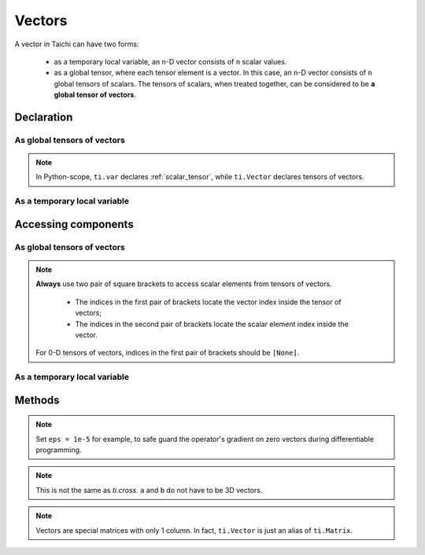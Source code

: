 .. _vector:

Vectors
=======

A vector in Taichi can have two forms:

  - as a temporary local variable, an ``n``-D vector consists of ``n`` scalar values.
  - as a global tensor, where each tensor element is a vector. In this case, an ``n``-D vector consists of ``n`` global tensors of scalars.
    The tensors of scalars, when treated together, can be considered to be **a global tensor of vectors**.

Declaration
-----------

As global tensors of vectors
++++++++++++++++++++++++++++

.. function:: ti.Vector(n, dt=type, shape=shape)

    :parameter n: (scalar) the number of components in the vector
    :parameter type: (DataType) data type of the components
    :parameter shape: (scalar or tuple) shape the tensor of vectors, see :ref:`tensor`

    For example, this creates a 5x4 tensor of 3D vectors:
    ::

        # Python-scope
        a = ti.Vector(3, dt=ti.f32, shape=(5, 4))

.. note::

    In Python-scope, ``ti.var`` declares :ref:`scalar_tensor`, while ``ti.Vector`` declares tensors of vectors.


As a temporary local variable
+++++++++++++++++++++++++++++

.. function:: ti.Vector([x, y, ...])

    :parameter x: (scalar) the first component of the vector
    :parameter y: (scalar) the second component of the vector

    For example, this creates a 3D vector with components (2, 3, 4):
    ::

        # Taichi-scope
        a = ti.Vector([2, 3, 4])


Accessing components
--------------------

As global tensors of vectors
++++++++++++++++++++++++++++
.. attribute:: a[p, q, ...][i]

    :parameter a: (Vector) the vector
    :parameter p: (scalar) index of the first tensor dimension
    :parameter q: (scalar) index of the second tensor dimension
    :parameter i: (scalar) index of the vector dimension

    This extracts the first component of vector ``a[6, 3]``:
    ::

        x = a[6, 3][0]

        # or
        vec = a[6, 3]
        x = vec[0]

.. note::

    **Always** use two pair of square brackets to access scalar elements from tensors of vectors.

     - The indices in the first pair of brackets locate the vector index inside the tensor of vectors;
     - The indices in the second pair of brackets locate the scalar element index inside the vector.

    For 0-D tensors of vectors, indices in the first pair of brackets should be ``[None]``.



As a temporary local variable
+++++++++++++++++++++++++++++

.. attribute:: a[i]

    :parameter a: (Vector) the vector
    :parameter i: (scalar) index of the component

    For example, this extracts the first component of vector ``a``:
    ::

        x = a[0]

    This sets the second component of ``a`` to 4:
    ::

        a[1] = 4

    TODO: add descriptions about ``a(i, j)``

Methods
-------

.. function:: a.norm(eps = 0)

    :parameter a: (Vector)
    :parameter eps: (optional, scalar) a safe-guard value for ``sqrt``, usually 0. See the note below.
    :return: (scalar) the magnitude / length / norm of vector

    For example,
    ::

        a = ti.Vector([3, 4])
        a.norm() # sqrt(3*3 + 4*4 + 0) = 5

    ``a.norm(eps)`` is equivalent to ``ti.sqrt(a.dot(a) + eps)``

.. note::
    Set ``eps = 1e-5`` for example, to safe guard the operator's gradient on zero vectors during differentiable programming.


.. function:: a.dot(b)

    :parameter a: (Vector)
    :parameter b: (Vector)
    :return: (scalar) the dot (inner) product of ``a`` and ``b``

    E.g.,
    ::

        a = ti.Vector([1, 3])
        b = ti.Vector([2, 4])
        a.dot(b) # 1*2 + 3*4 = 14


.. function:: ti.cross(a, b)

    :parameter a: (Vector, 3D)
    :parameter b: (Vector, 3D)
    :return: (Vector, 3D) the cross product of ``a`` and ``b``

    We use right-handed coordinate system, E.g.,
    ::

        a = ti.Vector([1, 2, 3])
        b = ti.Vector([4, 5, 6])
        c = ti.cross(a, b) # [2*6 - 5*3, 4*3 - 1*6, 1*5 - 4*2]


.. function:: ti.outer_product(a, b)

    :parameter a: (Vector)
    :parameter b: (Vector)
    :return: (Matrix) the outer product of ``a`` and ``b``

    E.g.,
    ::

        a = ti.Vector([1, 2, 3])
        b = ti.Vector([4, 5, 6])
        c = ti.outer_product(a, b) # NOTE: c[i, j] = a[i] * b[j]
        # c = [[1*4, 1*5, 1*6], [2*4, 2*5, 2*6], [3*4, 3*5, 3*6]]

.. note::
    This is not the same as `ti.cross`. ``a`` and ``b`` do not have to be 3D vectors.


.. function:: a.cast(dt)

    :parameter a: (Vector)
    :parameter dt: (DataType)
    :return: (Vector) vector with all components of ``a`` casted into type ``dt``

    E.g.,
    ::

        # Taichi-scope
        a = ti.Vector([1.6, 2.3])
        a.cast(ti.i32) # [2, 3]

.. note::
    Vectors are special matrices with only 1 column. In fact, ``ti.Vector`` is just an alias of ``ti.Matrix``.
